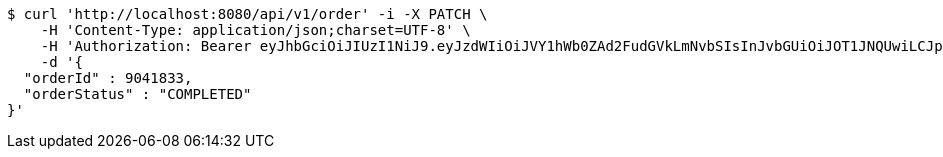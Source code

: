 [source,bash]
----
$ curl 'http://localhost:8080/api/v1/order' -i -X PATCH \
    -H 'Content-Type: application/json;charset=UTF-8' \
    -H 'Authorization: Bearer eyJhbGciOiJIUzI1NiJ9.eyJzdWIiOiJVY1hWb0ZAd2FudGVkLmNvbSIsInJvbGUiOiJOT1JNQUwiLCJpYXQiOjE3MTY5OTM3OTEsImV4cCI6MTcxNjk5NzM5MX0.Mtly7F6R48swrF4hsDQ8g0F22SrdduV15FksiV14N40' \
    -d '{
  "orderId" : 9041833,
  "orderStatus" : "COMPLETED"
}'
----